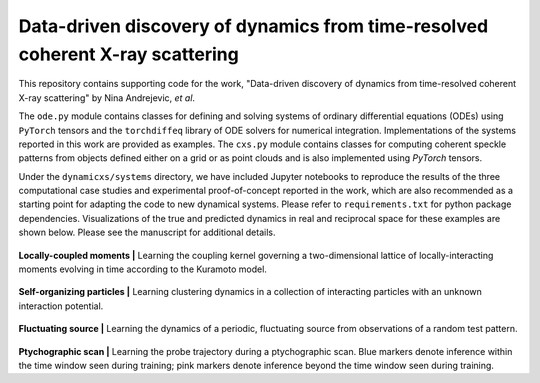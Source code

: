 Data-driven discovery of dynamics from time-resolved coherent X-ray scattering
==============================================================================
|docs|

.. |docs| image:: https://readthedocs.org/projects/docs/badge/?version=latest
    :alt: Documentation Status
    :scale: 100%
    :target: https://dynamicxs.readthedocs.io/en/latest

This repository contains supporting code for the work, "Data-driven discovery of dynamics from time-resolved coherent X-ray scattering" by Nina Andrejevic, *et al*.

The ``ode.py`` module contains classes for defining and solving systems of ordinary differential equations (ODEs) using ``PyTorch`` tensors and the ``torchdiffeq`` library of ODE solvers for numerical integration. Implementations of the systems reported in this work are provided as examples. The ``cxs.py`` module contains classes for computing coherent speckle patterns from objects defined either on a grid or as point clouds and is also implemented using `PyTorch` tensors.

Under the ``dynamicxs/systems`` directory, we have included Jupyter notebooks to reproduce the results of the three computational case studies and experimental proof-of-concept reported in the work, which are also recommended as a starting point for adapting the code to new dynamical systems. Please refer to ``requirements.txt`` for python package dependencies. Visualizations of the true and predicted dynamics in real and reciprocal space for these examples are shown below. Please see the manuscript for additional details.

.. figure:: images/kuramoto_results.gif
    :width: 400
**Locally-coupled moments  |**  Learning the coupling kernel governing a two-dimensional lattice of locally-interacting moments evolving in time according to the Kuramoto model.

.. figure:: images/swarm_results.gif
    :width: 400
**Self-organizing particles  |**  Learning clustering dynamics in a collection of interacting particles with an unknown interaction potential.

.. figure:: images/lotka_results.gif
    :width: 400
**Fluctuating source  |**  Learning the dynamics of a periodic, fluctuating source from observations of a random test pattern.

.. figure:: images/traj_results.gif
    :width: 900
**Ptychographic scan  |**  Learning the probe trajectory during a ptychographic scan. Blue markers denote inference within the time window seen during training; pink markers denote inference beyond the time window seen during training.